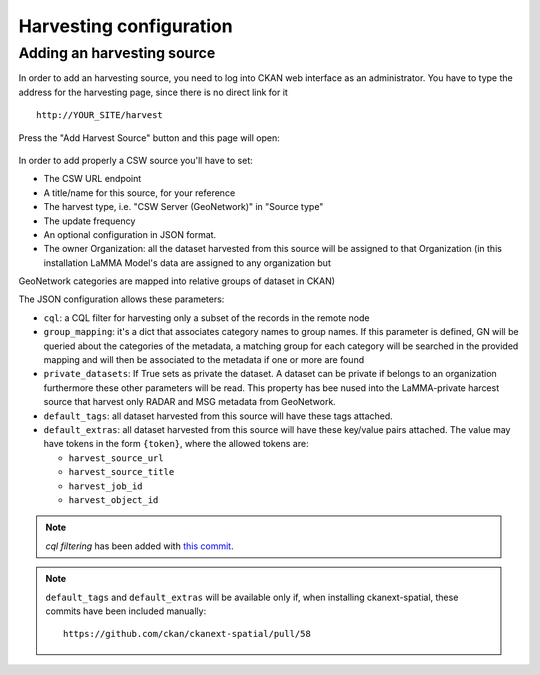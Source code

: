 .. _ckan_harvesting:

########################
Harvesting configuration
########################

Adding an harvesting source
===========================

In order to add an harvesting source, you need to log into CKAN web interface as an administrator.
You have to type the address for the harvesting page, since there is no direct link for it ::

   http://YOUR_SITE/harvest
   

.. figure:: /images/harvest_add.png
   :align: center

Press the "Add Harvest Source" button and this page will open:

.. figure:: /images/harvest_edit.png
   :align: center
 
In order to add properly a CSW source you'll have to set:

* The CSW URL endpoint
* A title/name for this source, for your reference
* The harvest type, i.e. "CSW Server (GeoNetwork)" in "Source type"
* The update frequency 
* An optional configuration in JSON format.
* The owner Organization: all the dataset harvested from this source will be assigned to that Organization (in this installation LaMMA Model's data are assigned to any organization but 
GeoNetwork categories are mapped into relative groups of dataset in CKAN)

The JSON configuration allows these parameters:

* ``cql``: a CQL filter for harvesting only a subset of the records in the remote node
* ``group_mapping``: it's a dict that associates category names to group names. If this parameter is defined, GN will be queried about the categories of the metadata, a matching group for each category will be searched in the provided mapping and will then be associated to the metadata if one or more are found
* ``private_datasets``: If True sets as private the dataset. A dataset can be private if belongs to an organization furthermore these other parameters will be read. This property has bee nused into the LaMMA-private harcest source that harvest only RADAR and MSG metadata from GeoNetwork.
* ``default_tags``: all dataset harvested from this source will have these tags attached.
* ``default_extras``: all dataset harvested from this source will have these key/value pairs attached. 
  The value may have tokens in the form ``{token}``, where the allowed tokens are:
  
  * ``harvest_source_url``
  * ``harvest_source_title``
  * ``harvest_job_id``
  * ``harvest_object_id``

.. note:: 
   *cql filtering* has been added with `this commit <https://github.com/ckan/ckanext-spatial/commit/55497f037e5add55f5890315e9c7c4f396cc49ac>`_.
   
.. note:: 
   ``default_tags`` and ``default_extras`` will be available only if, when installing ckanext-spatial, these commits
   have been included manually::
      
      https://github.com/ckan/ckanext-spatial/pull/58
           
